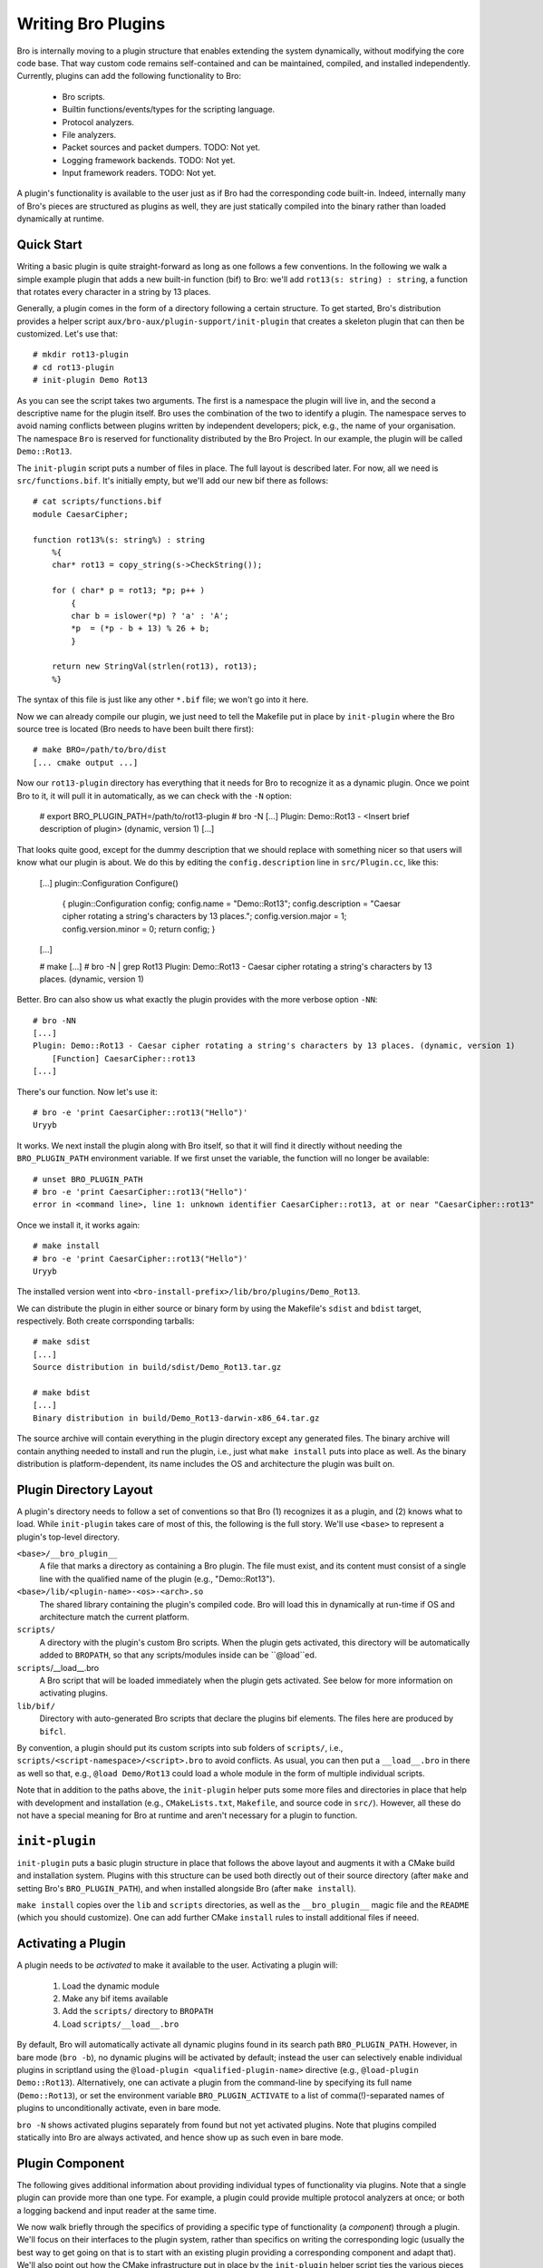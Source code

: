 
===================
Writing Bro Plugins
===================

Bro is internally moving to a plugin structure that enables extending
the system dynamically, without modifying the core code base. That way
custom code remains self-contained and can be maintained, compiled,
and installed independently. Currently, plugins can add the following
functionality to Bro:

    - Bro scripts.

    - Builtin functions/events/types for the scripting language.

    - Protocol analyzers.

    - File analyzers.

    - Packet sources and packet dumpers. TODO: Not yet.

    - Logging framework backends. TODO: Not yet.

    - Input framework readers. TODO: Not yet.

A plugin's functionality is available to the user just as if Bro had
the corresponding code built-in. Indeed, internally many of Bro's
pieces are structured as plugins as well, they are just statically
compiled into the binary rather than loaded dynamically at runtime.

Quick Start
===========

Writing a basic plugin is quite straight-forward as long as one
follows a few conventions. In the following we walk a simple example
plugin that adds a new built-in function (bif) to Bro: we'll add 
``rot13(s: string) : string``, a function that rotates every character
in a string by 13 places.

Generally, a plugin comes in the form of a directory following a
certain structure. To get started, Bro's distribution provides a
helper script ``aux/bro-aux/plugin-support/init-plugin`` that creates
a skeleton plugin that can then be customized. Let's use that::

    # mkdir rot13-plugin
    # cd rot13-plugin
    # init-plugin Demo Rot13

As you can see the script takes two arguments. The first is a
namespace the plugin will live in, and the second a descriptive name
for the plugin itself. Bro uses the combination of the two to identify
a plugin. The namespace serves to avoid naming conflicts between
plugins written by independent developers; pick, e.g., the name of
your organisation. The namespace ``Bro`` is reserved for functionality
distributed by the Bro Project. In our example, the plugin will be
called ``Demo::Rot13``.

The ``init-plugin`` script puts a number of files in place. The full
layout is described later. For now, all we need is
``src/functions.bif``. It's initially empty, but we'll add our new bif
there as follows::

    # cat scripts/functions.bif
    module CaesarCipher;

    function rot13%(s: string%) : string
        %{
        char* rot13 = copy_string(s->CheckString());

        for ( char* p = rot13; *p; p++ )
            {
            char b = islower(*p) ? 'a' : 'A';
            *p  = (*p - b + 13) % 26 + b;
            }

        return new StringVal(strlen(rot13), rot13);
        %}

The syntax of this file is just like any other ``*.bif`` file; we
won't go into it here.

Now we can already compile our plugin, we just need to tell the
Makefile put in place by ``init-plugin`` where the Bro source tree is
located (Bro needs to have been built there first)::

    # make BRO=/path/to/bro/dist
    [... cmake output ...]

Now our ``rot13-plugin`` directory has everything that it needs
for Bro to recognize it as a dynamic plugin. Once we point Bro to it,
it will pull it in automatically, as we can check with the ``-N``
option:

    # export BRO_PLUGIN_PATH=/path/to/rot13-plugin
    # bro -N
    [...]
    Plugin: Demo::Rot13 - <Insert brief description of plugin> (dynamic, version 1)
    [...]

That looks quite good, except for the dummy description that we should
replace with something nicer so that users will know what our plugin
is about.  We do this by editing the ``config.description`` line in
``src/Plugin.cc``, like this:

    [...]
    plugin::Configuration Configure()
        {
        plugin::Configuration config;
        config.name = "Demo::Rot13";
        config.description = "Caesar cipher rotating a string's characters by 13 places.";
        config.version.major = 1;
        config.version.minor = 0;
        return config;
        }
    [...]

    # make
    [...]
    # bro -N | grep Rot13
    Plugin: Demo::Rot13 - Caesar cipher rotating a string's characters by 13 places. (dynamic, version 1)

Better. Bro can also show us what exactly the plugin provides with the
more verbose option ``-NN``::

    # bro -NN
    [...]
    Plugin: Demo::Rot13 - Caesar cipher rotating a string's characters by 13 places. (dynamic, version 1)
        [Function] CaesarCipher::rot13
    [...]

There's our function. Now let's use it::

    # bro -e 'print CaesarCipher::rot13("Hello")'
    Uryyb

It works. We next install the plugin along with Bro itself, so that it
will find it directly without needing the ``BRO_PLUGIN_PATH``
environment variable. If we first unset the variable, the function
will no longer be available::

    # unset BRO_PLUGIN_PATH
    # bro -e 'print CaesarCipher::rot13("Hello")'
    error in <command line>, line 1: unknown identifier CaesarCipher::rot13, at or near "CaesarCipher::rot13"

Once we install it, it works again::

    # make install
    # bro -e 'print CaesarCipher::rot13("Hello")'
    Uryyb

The installed version went into
``<bro-install-prefix>/lib/bro/plugins/Demo_Rot13``.

We can distribute the plugin in either source or binary form by using
the Makefile's ``sdist`` and ``bdist`` target, respectively. Both
create corrsponding tarballs::

    # make sdist
    [...]
    Source distribution in build/sdist/Demo_Rot13.tar.gz

    # make bdist
    [...]
    Binary distribution in build/Demo_Rot13-darwin-x86_64.tar.gz

The source archive will contain everything in the plugin directory
except any generated files. The binary archive will contain anything
needed to install and run the plugin, i.e., just what ``make install``
puts into place as well. As the binary distribution is
platform-dependent, its name includes the OS and architecture the
plugin was built on.

Plugin Directory Layout
=======================

A plugin's directory needs to follow a set of conventions so that Bro
(1) recognizes it as a plugin, and (2) knows what to load.  While
``init-plugin`` takes care of most of this, the following is the full
story. We'll use ``<base>`` to represent a plugin's top-level
directory.

``<base>/__bro_plugin__``
    A file that marks a directory as containing a Bro plugin. The file
    must exist, and its content must consist of a single line with the
    qualified name of the plugin (e.g., "Demo::Rot13").

``<base>/lib/<plugin-name>-<os>-<arch>.so``
    The shared library containing the plugin's compiled code. Bro will
    load this in dynamically at run-time if OS and architecture match
    the current platform.

``scripts/``
    A directory with the plugin's custom Bro scripts. When the plugin
    gets activated, this directory will be automatically added to
    ``BROPATH``, so that any scripts/modules inside can be
    ``@load``ed.

``scripts``/__load__.bro
    A Bro script that will be loaded immediately when the plugin gets
    activated. See below for more information on activating plugins.

``lib/bif/``
    Directory with auto-generated Bro scripts that declare the plugins
    bif elements. The files here are produced by ``bifcl``.

By convention, a plugin should put its custom scripts into sub folders
of ``scripts/``, i.e., ``scripts/<script-namespace>/<script>.bro`` to
avoid conflicts. As usual, you can then put a ``__load__.bro`` in
there as well so that, e.g., ``@load Demo/Rot13`` could load a whole
module in the form of multiple individual scripts.

Note that in addition to the paths above, the ``init-plugin`` helper
puts some more files and directories in place that help with
development and installation (e.g., ``CMakeLists.txt``, ``Makefile``,
and source code in ``src/``). However, all these do not have a special
meaning for Bro at runtime and aren't necessary for a plugin to
function.

``init-plugin``
===============

``init-plugin`` puts a basic plugin structure in place that follows
the above layout and augments it with a CMake build and installation
system. Plugins with this structure can be used both directly out of
their source directory (after ``make`` and setting Bro's
``BRO_PLUGIN_PATH``), and when installed alongside Bro (after ``make
install``).

``make install`` copies over the ``lib`` and ``scripts`` directories,
as well as the ``__bro_plugin__`` magic file and the ``README`` (which
you should customize). One can add further CMake ``install`` rules to
install additional files if neeed.

Activating a Plugin
===================

A plugin needs to be *activated* to make it available to the user.
Activating a plugin will:

    1. Load the dynamic module
    2. Make any bif items available
    3. Add the ``scripts/`` directory to ``BROPATH``
    4. Load ``scripts/__load__.bro``

By default, Bro will automatically activate all dynamic plugins found
in its search path ``BRO_PLUGIN_PATH``. However, in bare mode (``bro
-b``), no dynamic plugins will be activated by default; instead the
user can selectively enable individual plugins in scriptland using the
``@load-plugin <qualified-plugin-name>`` directive (e.g.,
``@load-plugin Demo::Rot13``). Alternatively, one can activate a
plugin from the command-line by specifying its full name
(``Demo::Rot13``), or set the environment variable
``BRO_PLUGIN_ACTIVATE`` to a list of comma(!)-separated names of
plugins to unconditionally activate, even in bare mode.

``bro -N`` shows activated plugins separately from found but not yet
activated plugins. Note that plugins compiled statically into Bro are
always activated, and hence show up as such even in bare mode.

Plugin Component
================

The following gives additional information about providing individual
types of functionality via plugins. Note that a single plugin can
provide more than one type. For example, a plugin could provide
multiple protocol analyzers at once; or both a logging backend and
input reader at the same time.

We now walk briefly through the specifics of providing a specific type
of functionality (a *component*) through a plugin. We'll focus on
their interfaces to the plugin system, rather than specifics on
writing the corresponding logic (usually the best way to get going on
that is to start with an existing plugin providing a corresponding
component and adapt that). We'll also point out how the CMake
infrastructure put in place by the ``init-plugin`` helper script ties
the various pieces together.

Bro Scripts
-----------

Scripts are easy: just put them into ``scripts/``, as described above.
The CMake infrastructure will automatically install them, as well
include them into the source and binary plugin distributions.

Builtin Language Elements
-------------------------

Functions
    TODO

Events
    TODO

Types
    TODO

Protocol Analyzers
------------------

TODO.

File Analyzers
--------------

TODO.

Logging Writer
--------------

Not yet available as plugins.

Input Reader
------------

Not yet available as plugins.

Packet Sources
--------------

Not yet available as plugins.

Packet Dumpers
--------------

Not yet available as plugins.

Hooks
=====

TODO.

Testing Plugins
===============

A plugin should come with a test suite to exercise its functionality.
The ``init-plugin`` script puts in place a basic </btest/README> setup
to start with. Initially, it comes with a single test that just checks
that Bro loads the plugin correctly. It won't have a baseline yet, so
let's get that in place::

    # cd tests
    # btest -d
    [  0%] plugin.loading ... failed
    % 'btest-diff output' failed unexpectedly (exit code 100)
    % cat .diag
    == File ===============================
    Demo::Rot13 - Caesar cipher rotating a string's characters by 13 places. (dynamic, version 1.0)
        [Function] CaesarCipher::rot13

    == Error ===============================
    test-diff: no baseline found.
    =======================================

    # btest -U
    all 1 tests successful

    # cd ..
    # make test
    make -C tests
    make[1]: Entering directory `tests'
    all 1 tests successful
    make[1]: Leaving directory `tests'

Now let's add a custom test that ensures that our bif works
correctly::

    # cd tests
    # cat >plugin/rot13.bro

    # @TEST-EXEC: bro %INPUT >output
    # @TEST-EXEC: btest-diff output

    event bro_init()
        {
        print CaesarCipher::rot13("Hello");
        }

Check the output::

    # btest -d plugin/rot13.bro
    [  0%] plugin.rot13 ... failed
    % 'btest-diff output' failed unexpectedly (exit code 100)
    % cat .diag
    == File ===============================
    Uryyb
    == Error ===============================
    test-diff: no baseline found.
    =======================================

    % cat .stderr

    1 of 1 test failed

Install the baseline::

    # btest -U plugin/rot13.bro
    all 1 tests successful

Run the test-suite::

    # btest
    all 2 tests successful

Debugging Plugins
=================

Plugins can use Bro's standard debug logger by using the
``PLUGIN_DBG_LOG(<plugin>, <args>)`` macro (defined in
``DebugLogger.h``), where ``<plugin>`` is the ``Plugin`` instance and
``<args>`` are printf-style arguments, just as with Bro's standard
debuggging macros.

At runtime, one then activates a plugin's debugging output with ``-B
plugin-<name>``, where ``<name>`` is the name of the plugin as
returned by its ``Configure()`` method, yet with the
namespace-separator ``::`` replaced with a simple dash. Example: If
the plugin is called ``Bro::Demo``, use ``-B plugin-Bro-Dome``. As
usual, the debugging output will be recorded to ``debug.log`` if Bro's
compiled in debug mode.


Documenting Plugins
===================

..todo::

    Integrate all this with Broxygen.



